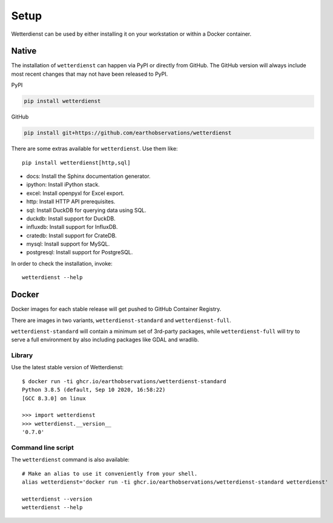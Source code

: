 #####
Setup
#####

Wetterdienst can be used by either installing it on
your workstation or within a Docker container.


******
Native
******
The installation of ``wetterdienst`` can happen via PyPI or directly from GitHub. The GitHub
version will always include most recent changes that may not have been released to PyPI.

PyPI

.. code-block:: bash

    pip install wetterdienst

GitHub

.. code-block:: bash

    pip install git+https://github.com/earthobservations/wetterdienst

There are some extras available for ``wetterdienst``. Use them like::

    pip install wetterdienst[http,sql]

- docs: Install the Sphinx documentation generator.
- ipython: Install iPython stack.
- excel: Install openpyxl for Excel export.
- http: Install HTTP API prerequisites.
- sql: Install DuckDB for querying data using SQL.
- duckdb: Install support for DuckDB.
- influxdb: Install support for InfluxDB.
- cratedb: Install support for CrateDB.
- mysql: Install support for MySQL.
- postgresql: Install support for PostgreSQL.

In order to check the installation, invoke::

    wetterdienst --help



.. _run-in-docker:

******
Docker
******
Docker images for each stable release will get pushed to GitHub Container Registry.

There are images in two variants, ``wetterdienst-standard`` and ``wetterdienst-full``.

``wetterdienst-standard`` will contain a minimum set of 3rd-party packages,
while ``wetterdienst-full`` will try to serve a full environment by also
including packages like GDAL and wradlib.

Library
=======
Use the latest stable version of Wetterdienst::

    $ docker run -ti ghcr.io/earthobservations/wetterdienst-standard
    Python 3.8.5 (default, Sep 10 2020, 16:58:22)
    [GCC 8.3.0] on linux

    >>> import wetterdienst
    >>> wetterdienst.__version__
    '0.7.0'

Command line script
===================
The ``wetterdienst`` command is also available::

    # Make an alias to use it conveniently from your shell.
    alias wetterdienst='docker run -ti ghcr.io/earthobservations/wetterdienst-standard wetterdienst'

    wetterdienst --version
    wetterdienst --help
